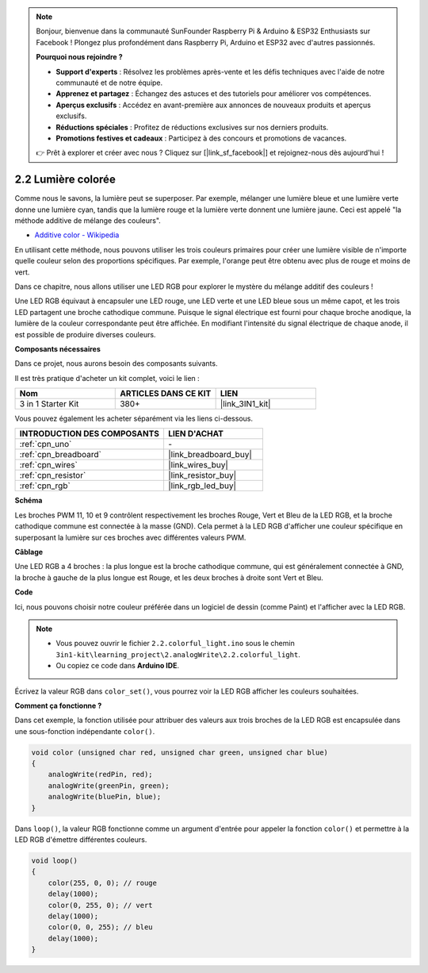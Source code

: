 .. note:: 

    Bonjour, bienvenue dans la communauté SunFounder Raspberry Pi & Arduino & ESP32 Enthusiasts sur Facebook ! Plongez plus profondément dans Raspberry Pi, Arduino et ESP32 avec d'autres passionnés.

    **Pourquoi nous rejoindre ?**

    - **Support d'experts** : Résolvez les problèmes après-vente et les défis techniques avec l'aide de notre communauté et de notre équipe.
    - **Apprenez et partagez** : Échangez des astuces et des tutoriels pour améliorer vos compétences.
    - **Aperçus exclusifs** : Accédez en avant-première aux annonces de nouveaux produits et aperçus exclusifs.
    - **Réductions spéciales** : Profitez de réductions exclusives sur nos derniers produits.
    - **Promotions festives et cadeaux** : Participez à des concours et promotions de vacances.

    👉 Prêt à explorer et créer avec nous ? Cliquez sur [|link_sf_facebook|] et rejoignez-nous dès aujourd'hui !

.. _ar_rgb:

2.2 Lumière colorée
==============================================

Comme nous le savons, la lumière peut se superposer. Par exemple, mélanger une lumière bleue et une lumière verte donne une lumière cyan, tandis que la lumière rouge et la lumière verte donnent une lumière jaune. 
Ceci est appelé "la méthode additive de mélange des couleurs".

* `Additive color - Wikipedia <https://en.wikipedia.org/wiki/Additive_color>`_

En utilisant cette méthode, nous pouvons utiliser les trois couleurs primaires pour créer une lumière visible de n'importe quelle couleur selon des proportions spécifiques. Par exemple, l'orange peut être obtenu avec plus de rouge et moins de vert.

Dans ce chapitre, nous allons utiliser une LED RGB pour explorer le mystère du mélange additif des couleurs !

Une LED RGB équivaut à encapsuler une LED rouge, une LED verte et une LED bleue sous un même capot, et les trois LED partagent une broche cathodique commune.
Puisque le signal électrique est fourni pour chaque broche anodique, la lumière de la couleur correspondante peut être affichée.
En modifiant l'intensité du signal électrique de chaque anode, il est possible de produire diverses couleurs.

**Composants nécessaires**

Dans ce projet, nous aurons besoin des composants suivants. 

Il est très pratique d'acheter un kit complet, voici le lien : 

.. list-table::
    :widths: 20 20 20
    :header-rows: 1

    *   - Nom
        - ARTICLES DANS CE KIT
        - LIEN
    *   - 3 in 1 Starter Kit
        - 380+
        - |link_3IN1_kit|

Vous pouvez également les acheter séparément via les liens ci-dessous.

.. list-table::
    :widths: 30 20
    :header-rows: 1

    *   - INTRODUCTION DES COMPOSANTS
        - LIEN D'ACHAT

    *   - :ref:`cpn_uno`
        - \-
    *   - :ref:`cpn_breadboard`
        - |link_breadboard_buy|
    *   - :ref:`cpn_wires`
        - |link_wires_buy|
    *   - :ref:`cpn_resistor`
        - |link_resistor_buy|
    *   - :ref:`cpn_rgb`
        - |link_rgb_led_buy|


**Schéma**

.. image:: img/circuit_2.2_rgb.png

Les broches PWM 11, 10 et 9 contrôlent respectivement les broches Rouge, Vert et Bleu de la LED RGB, et la broche cathodique commune est connectée à la masse (GND). 
Cela permet à la LED RGB d'afficher une couleur spécifique en superposant la lumière sur ces broches avec différentes valeurs PWM.

**Câblage**

.. image:: img/rgb_led_sch.png

Une LED RGB a 4 broches : la plus longue est la broche cathodique commune, qui est généralement connectée à GND, 
la broche à gauche de la plus longue est Rouge, et les deux broches à droite sont Vert et Bleu.

.. image:: img/2.2_colorful_light_bb.png
    :width: 600
    :align: center

**Code**

Ici, nous pouvons choisir notre couleur préférée dans un logiciel de dessin (comme Paint) et l'afficher avec la LED RGB.

.. note::

   * Vous pouvez ouvrir le fichier ``2.2.colorful_light.ino`` sous le chemin ``3in1-kit\learning_project\2.analogWrite\2.2.colorful_light``. 
   * Ou copiez ce code dans **Arduino IDE**.

.. raw:: html
    
    <iframe src=https://create.arduino.cc/editor/sunfounder01/5d70e864-4f34-4090-b65d-904350091936/preview?embed style="height:510px;width:100%;margin:10px 0" frameborder=0></iframe>

.. image:: img/edit_colors.png

Écrivez la valeur RGB dans ``color_set()``, vous pourrez voir la LED RGB afficher les couleurs souhaitées.


**Comment ça fonctionne ?**

Dans cet exemple, la fonction utilisée pour attribuer des valeurs aux trois broches de la LED RGB est encapsulée dans une sous-fonction indépendante ``color()``.

.. code-block:: arduino

    void color (unsigned char red, unsigned char green, unsigned char blue)
    {
        analogWrite(redPin, red);
        analogWrite(greenPin, green);
        analogWrite(bluePin, blue);
    }

Dans ``loop()``, la valeur RGB fonctionne comme un argument d'entrée pour appeler la fonction ``color()`` et permettre à la LED RGB d'émettre différentes couleurs.

.. code-block:: arduino

    void loop() 
    {    
        color(255, 0, 0); // rouge 
        delay(1000); 
        color(0, 255, 0); // vert  
        delay(1000);  
        color(0, 0, 255); // bleu  
        delay(1000);
    }
